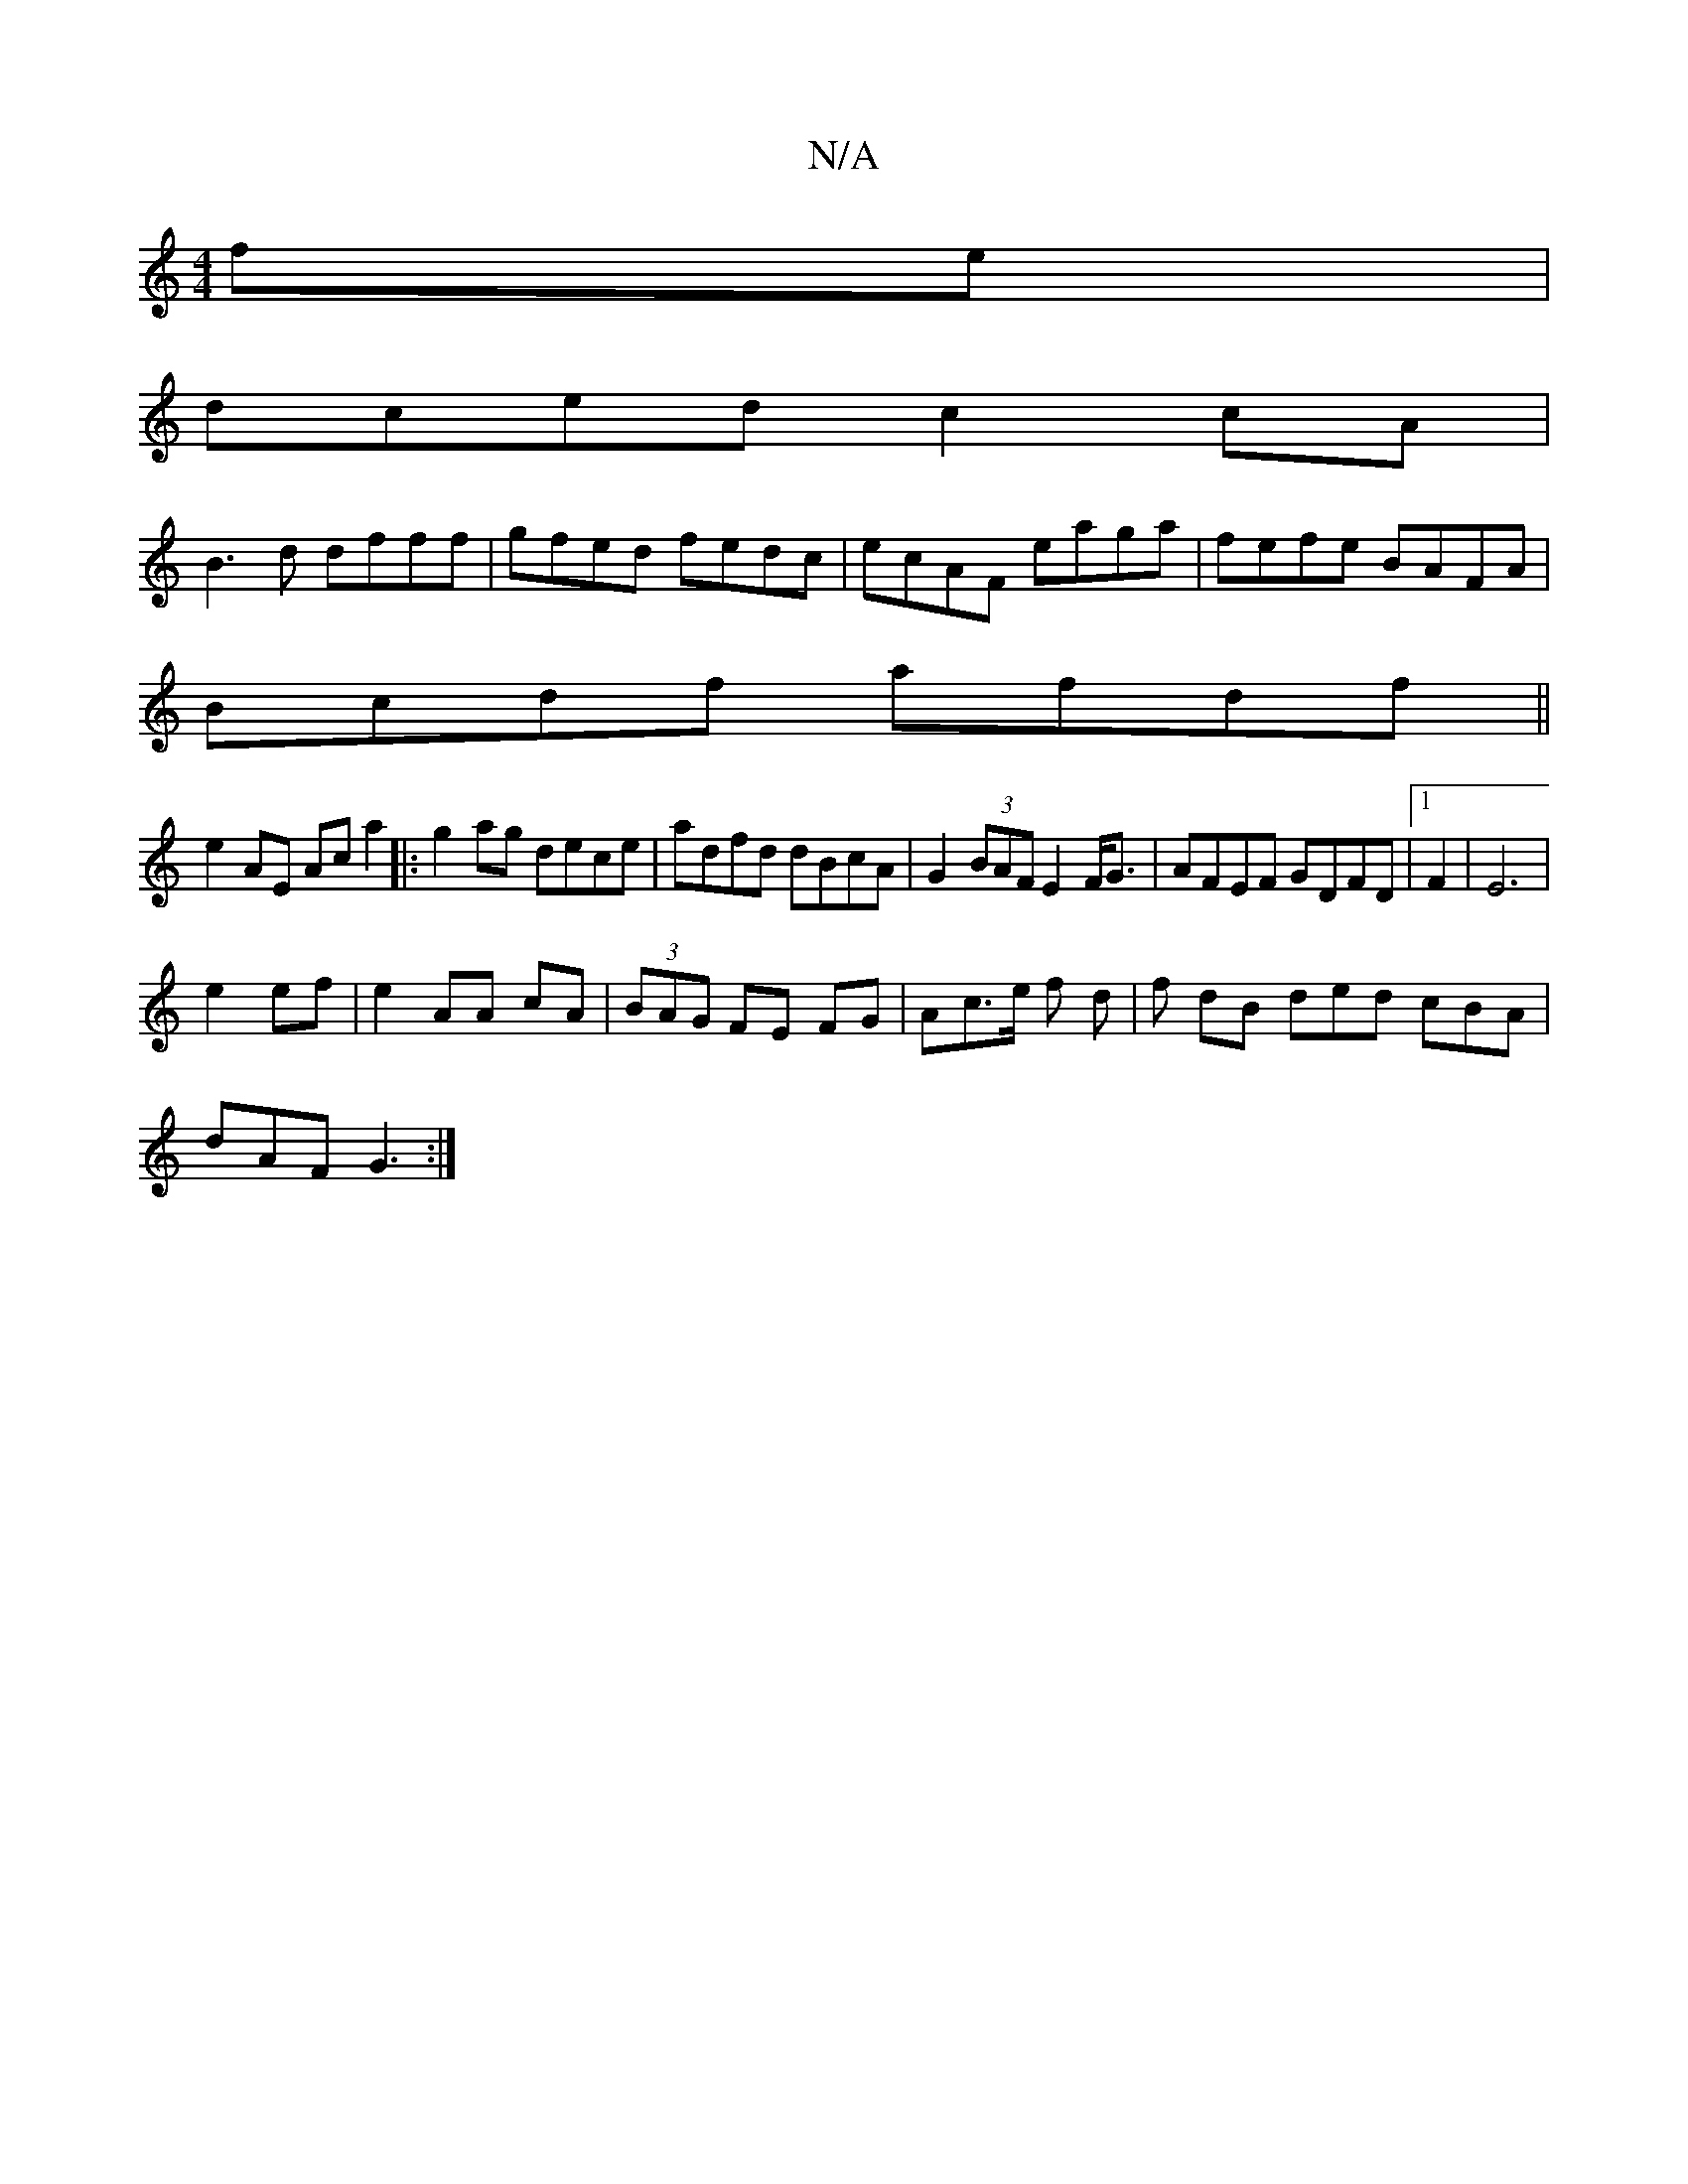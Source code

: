 X:1
T:N/A
M:4/4
R:N/A
K:Cmajor
fe|
dced c2cA|
B3d dfff|gfed fedc|ecAF eaga|fefe BAFA|
Bcdf afdf||
e2AE Aca2|:g2 ag dece|adfd dBcA|G2(3BAF E2F<G|AFEF GDFD|1 F2|E6|
e2 ef|e2 AA cA|(3BAG FE FG|Ac3/2e/2 f d | f1 dB ded cBA|
dAF G3:|

F